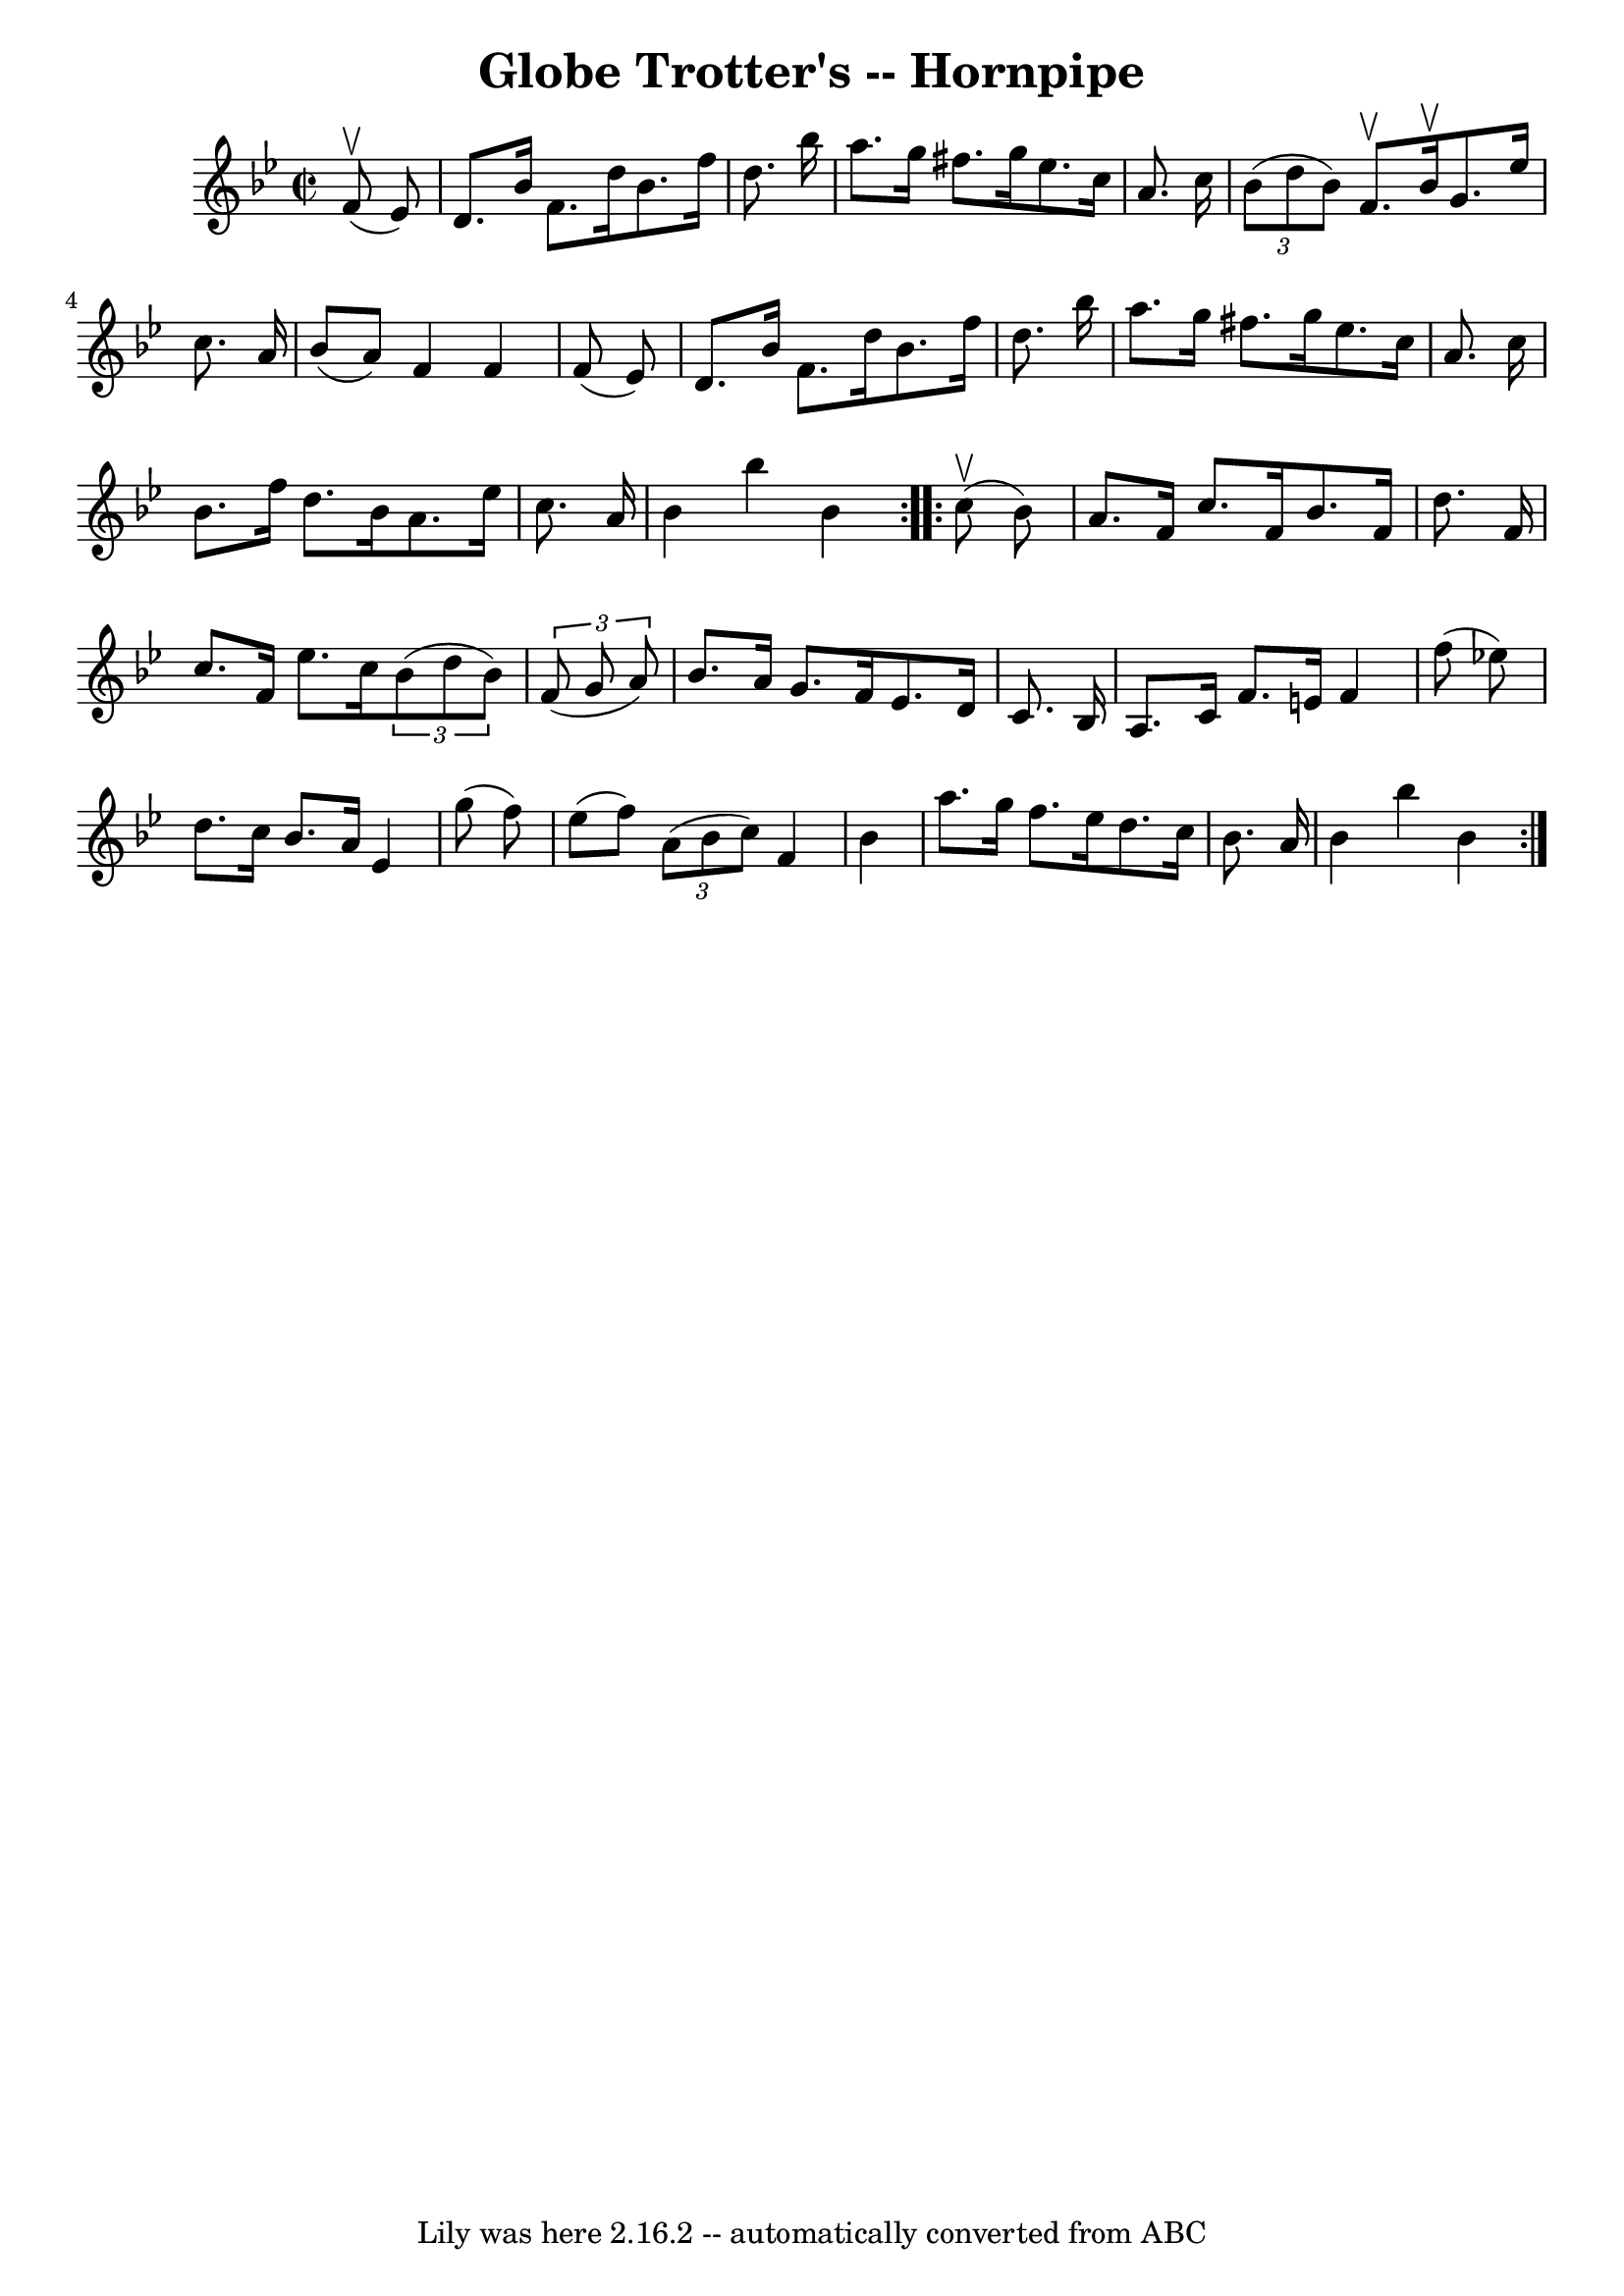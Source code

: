 \version "2.7.40"
\header {
	book = "Cole's 1000 Fiddle Tunes"
	crossRefNumber = "1"
	footnotes = ""
	tagline = "Lily was here 2.16.2 -- automatically converted from ABC"
	title = "Globe Trotter's -- Hornpipe"
}
voicedefault =  {
\set Score.defaultBarType = "empty"

\repeat volta 2 {
\override Staff.TimeSignature #'style = #'C
 \time 2/2 \key bes \major     f'8 (^\upbow   ees'8  -) \bar "|"   d'8.    
bes'16    f'8.    d''16    bes'8.    f''16    d''8.    bes''16  \bar "|"   
a''8.    g''16    fis''8.    g''16    ees''8.    c''16    a'8.    c''16  
\bar "|"   \times 2/3 {   bes'8 (   d''8    bes'8  -) }   f'8. ^\upbow   bes'16 
^\upbow   g'8.    ees''16    c''8.    a'16  \bar "|"   bes'8 (   a'8  -)   f'4  
  f'4    f'8 (   ees'8  -) \bar "|"     d'8.    bes'16    f'8.    d''16    
bes'8.    f''16    d''8.    bes''16  \bar "|"   a''8.    g''16    fis''8.    
g''16    ees''8.    c''16    a'8.    c''16  \bar "|"   bes'8.    f''16    d''8. 
   bes'16    a'8.    ees''16    c''8.    a'16  \bar "|"   bes'4    bes''4    
bes'4  }     \repeat volta 2 {     c''8 (^\upbow   bes'8  -) \bar "|"   a'8.    
f'16    c''8.    f'16    bes'8.    f'16    d''8.    f'16  \bar "|"   c''8.    
f'16    ees''8.    c''16    \times 2/3 {   bes'8 (   d''8    bes'8  -) }   
\times 2/3 {   f'8 (   g'8    a'8  -) } \bar "|"   bes'8.    a'16    g'8.    
f'16    ees'8.    d'16    c'8.    bes16  \bar "|"   a8.    c'16    f'8.    e'16 
   f'4    f''8 (   ees''!8  -) \bar "|"     d''8.    c''16    bes'8.    a'16    
ees'4    g''8 (   f''8  -) \bar "|"   ees''8 (   f''8  -)   \times 2/3 {   a'8 
(   bes'8    c''8  -) }   f'4    bes'4  \bar "|"   a''8.    g''16    f''8.    
ees''16    d''8.    c''16    bes'8.    a'16  \bar "|"   bes'4    bes''4    
bes'4  }   
}

\score{
    <<

	\context Staff="default"
	{
	    \voicedefault 
	}

    >>
	\layout {
	}
	\midi {}
}

